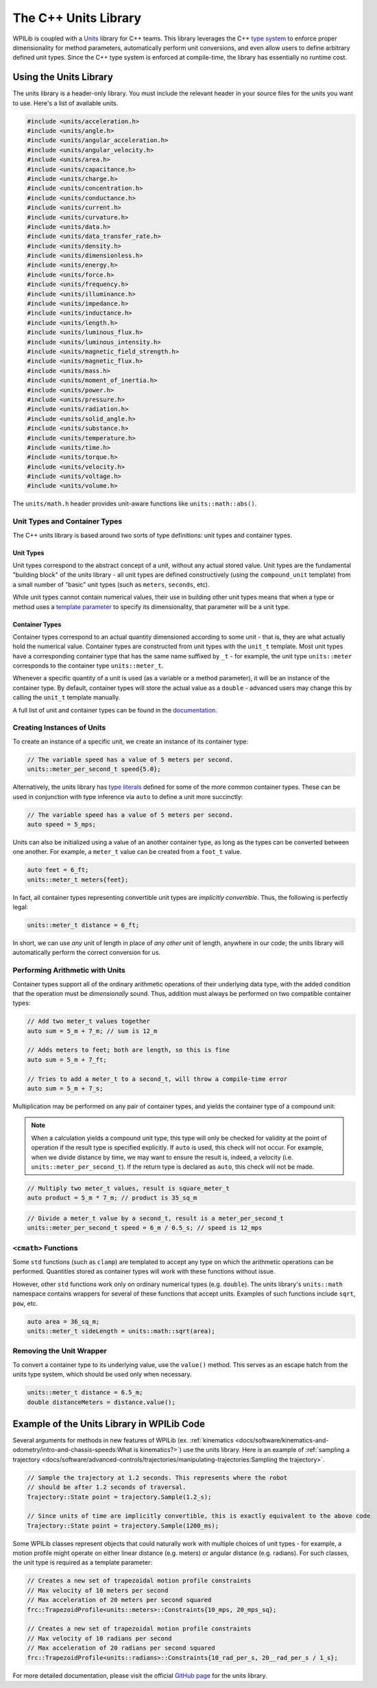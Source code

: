 The C++ Units Library
=====================

WPILib is coupled with a `Units <https://github.com/nholthaus/units>`_ library for C++ teams.  This library leverages the C++ `type system <https://docs.microsoft.com/en-us/cpp/cpp/cpp-type-system-modern-cpp?view=msvc-170&viewFallbackFrom=vs-2019>`__ to enforce proper dimensionality for method parameters, automatically perform unit conversions, and even allow users to define arbitrary defined unit types.  Since the C++ type system is enforced at compile-time, the library has essentially no runtime cost.

Using the Units Library
-----------------------

The units library is a header-only library. You must include the relevant header in your source files for the units you want to use. Here's a list of available units.

.. code-block:: c++

   #include <units/acceleration.h>
   #include <units/angle.h>
   #include <units/angular_acceleration.h>
   #include <units/angular_velocity.h>
   #include <units/area.h>
   #include <units/capacitance.h>
   #include <units/charge.h>
   #include <units/concentration.h>
   #include <units/conductance.h>
   #include <units/current.h>
   #include <units/curvature.h>
   #include <units/data.h>
   #include <units/data_transfer_rate.h>
   #include <units/density.h>
   #include <units/dimensionless.h>
   #include <units/energy.h>
   #include <units/force.h>
   #include <units/frequency.h>
   #include <units/illuminance.h>
   #include <units/impedance.h>
   #include <units/inductance.h>
   #include <units/length.h>
   #include <units/luminous_flux.h>
   #include <units/luminous_intensity.h>
   #include <units/magnetic_field_strength.h>
   #include <units/magnetic_flux.h>
   #include <units/mass.h>
   #include <units/moment_of_inertia.h>
   #include <units/power.h>
   #include <units/pressure.h>
   #include <units/radiation.h>
   #include <units/solid_angle.h>
   #include <units/substance.h>
   #include <units/temperature.h>
   #include <units/time.h>
   #include <units/torque.h>
   #include <units/velocity.h>
   #include <units/voltage.h>
   #include <units/volume.h>

The ``units/math.h`` header provides unit-aware functions like ``units::math::abs()``.

Unit Types and Container Types
^^^^^^^^^^^^^^^^^^^^^^^^^^^^^^

The C++ units library is based around two sorts of type definitions: unit types and container types.

Unit Types
~~~~~~~~~~

Unit types correspond to the abstract concept of a unit, without any actual stored value.  Unit types are the fundamental "building block" of the units library - all unit types are defined constructively (using the ``compound_unit`` template) from a small number of "basic" unit types (such as ``meters``, ``seconds``, etc).

While unit types cannot contain numerical values, their use in building other unit types means that when a type or method uses a `template parameter <https://cplusplus.com/doc/oldtutorial/templates/>`__ to specify its dimensionality, that parameter will be a unit type.

Container Types
~~~~~~~~~~~~~~~

Container types correspond to an actual quantity dimensioned according to some unit - that is, they are what actually hold the numerical value. Container types are constructed from unit types with the ``unit_t`` template.  Most unit types have a corresponding container type that has the same name suffixed by ``_t`` - for example, the unit type ``units::meter`` corresponds to the container type ``units::meter_t``.

Whenever a specific quantity of a unit is used (as a variable or a method parameter), it will be an instance of the container type.  By default, container types will store the actual value as a ``double`` - advanced users may change this by calling the ``unit_t`` template manually.

A full list of unit and container types can be found in the `documentation <https://github.com/nholthaus/units#namespaces>`__.

Creating Instances of Units
^^^^^^^^^^^^^^^^^^^^^^^^^^^

To create an instance of a specific unit, we create an instance of its container type:

.. code-block:: c++

   // The variable speed has a value of 5 meters per second.
   units::meter_per_second_t speed{5.0};

Alternatively, the units library has `type literals <https://en.cppreference.com/w/cpp/language/user_literal>`__ defined for some of the more common container types.  These can be used in conjunction with type inference via ``auto`` to define a unit more succinctly:

.. code-block:: c++

   // The variable speed has a value of 5 meters per second.
   auto speed = 5_mps;

Units can also be initialized using a value of an another container type, as long as the types can be converted between one another. For example, a ``meter_t`` value can be created from a ``foot_t`` value.

.. code-block:: c++

   auto feet = 6_ft;
   units::meter_t meters{feet};

In fact, all container types representing convertible unit types are *implicitly convertible*.  Thus, the following is perfectly legal:

.. code-block:: c++

   units::meter_t distance = 6_ft;

In short, we can use *any* unit of length in place of *any other* unit of length, anywhere in our code; the units library will automatically perform the correct conversion for us.

Performing Arithmetic with Units
^^^^^^^^^^^^^^^^^^^^^^^^^^^^^^^^

Container types support all of the ordinary arithmetic operations of their underlying data type, with the added condition that the operation must be *dimensionally* sound.  Thus, addition must always be performed on two compatible container types:

.. code-block:: c++

   // Add two meter_t values together
   auto sum = 5_m + 7_m; // sum is 12_m

   // Adds meters to feet; both are length, so this is fine
   auto sum = 5_m + 7_ft;

   // Tries to add a meter_t to a second_t, will throw a compile-time error
   auto sum = 5_m + 7_s;

Multiplication may be performed on any pair of container types, and yields the container type of a compound unit:

.. note:: When a calculation yields a compound unit type, this type will only be checked for validity at the point of operation if the result type is specified explicitly.  If ``auto`` is used, this check will not occur.  For example, when we divide distance by time, we may want to ensure the result is, indeed, a velocity (i.e. ``units::meter_per_second_t``). If the return type is declared as ``auto``, this check will not be made.

.. code-block:: c++

   // Multiply two meter_t values, result is square_meter_t
   auto product = 5_m * 7_m; // product is 35_sq_m

.. code-block:: c++

   // Divide a meter_t value by a second_t, result is a meter_per_second_t
   units::meter_per_second_t speed = 6_m / 0.5_s; // speed is 12_mps

``<cmath>`` Functions
^^^^^^^^^^^^^^^^^^^^^

Some ``std`` functions (such as ``clamp``) are templated to accept any type on which the arithmetic operations can be performed.  Quantities stored as container types will work with these functions without issue.

However, other ``std`` functions work only on ordinary numerical types (e.g. ``double``).  The units library's ``units::math`` namespace contains wrappers for several of these functions that accept units. Examples of such functions include ``sqrt``, ``pow``, etc.

.. code-block:: c++

   auto area = 36_sq_m;
   units::meter_t sideLength = units::math::sqrt(area);

Removing the Unit Wrapper
^^^^^^^^^^^^^^^^^^^^^^^^^

To convert a container type to its underlying value, use the ``value()`` method. This serves as an escape hatch from the units type system, which should be used only when necessary.

.. code-block:: c++

   units::meter_t distance = 6.5_m;
   double distanceMeters = distance.value();


Example of the Units Library in WPILib Code
-------------------------------------------
Several arguments for methods in new features of WPILib (ex. :ref:`kinematics <docs/software/kinematics-and-odometry/intro-and-chassis-speeds:What is kinematics?>`) use the units library. Here is an example of :ref:`sampling a trajectory <docs/software/advanced-controls/trajectories/manipulating-trajectories:Sampling the trajectory>`.

.. code-block:: c++

   // Sample the trajectory at 1.2 seconds. This represents where the robot
   // should be after 1.2 seconds of traversal.
   Trajectory::State point = trajectory.Sample(1.2_s);

   // Since units of time are implicitly convertible, this is exactly equivalent to the above code
   Trajectory::State point = trajectory.Sample(1200_ms);

Some WPILib classes represent objects that could naturally work with multiple choices of unit types - for example, a motion profile might operate on either linear distance (e.g. meters) or angular distance (e.g. radians).  For such classes, the unit type is required as a template parameter:

.. code-block:: c++

   // Creates a new set of trapezoidal motion profile constraints
   // Max velocity of 10 meters per second
   // Max acceleration of 20 meters per second squared
   frc::TrapezoidProfile<units::meters>::Constraints{10_mps, 20_mps_sq};

   // Creates a new set of trapezoidal motion profile constraints
   // Max velocity of 10 radians per second
   // Max acceleration of 20 radians per second squared
   frc::TrapezoidProfile<units::radians>::Constraints{10_rad_per_s, 20__rad_per_s / 1_s};

For more detailed documentation, please visit the official `GitHub page <https://github.com/nholthaus/units>`_ for the units library.
